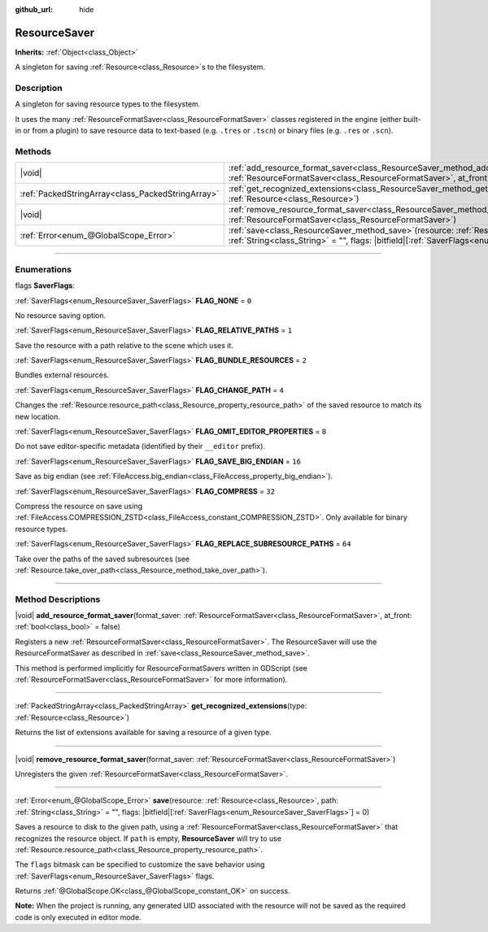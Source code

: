:github_url: hide

.. DO NOT EDIT THIS FILE!!!
.. Generated automatically from Godot engine sources.
.. Generator: https://github.com/godotengine/godot/tree/master/doc/tools/make_rst.py.
.. XML source: https://github.com/godotengine/godot/tree/master/doc/classes/ResourceSaver.xml.

.. _class_ResourceSaver:

ResourceSaver
=============

**Inherits:** :ref:`Object<class_Object>`

A singleton for saving :ref:`Resource<class_Resource>`\ s to the filesystem.

.. rst-class:: classref-introduction-group

Description
-----------

A singleton for saving resource types to the filesystem.

It uses the many :ref:`ResourceFormatSaver<class_ResourceFormatSaver>` classes registered in the engine (either built-in or from a plugin) to save resource data to text-based (e.g. ``.tres`` or ``.tscn``) or binary files (e.g. ``.res`` or ``.scn``).

.. rst-class:: classref-reftable-group

Methods
-------

.. table::
   :widths: auto

   +---------------------------------------------------+---------------------------------------------------------------------------------------------------------------------------------------------------------------------------------------------------------------------+
   | |void|                                            | :ref:`add_resource_format_saver<class_ResourceSaver_method_add_resource_format_saver>`\ (\ format_saver\: :ref:`ResourceFormatSaver<class_ResourceFormatSaver>`, at_front\: :ref:`bool<class_bool>` = false\ )      |
   +---------------------------------------------------+---------------------------------------------------------------------------------------------------------------------------------------------------------------------------------------------------------------------+
   | :ref:`PackedStringArray<class_PackedStringArray>` | :ref:`get_recognized_extensions<class_ResourceSaver_method_get_recognized_extensions>`\ (\ type\: :ref:`Resource<class_Resource>`\ )                                                                                |
   +---------------------------------------------------+---------------------------------------------------------------------------------------------------------------------------------------------------------------------------------------------------------------------+
   | |void|                                            | :ref:`remove_resource_format_saver<class_ResourceSaver_method_remove_resource_format_saver>`\ (\ format_saver\: :ref:`ResourceFormatSaver<class_ResourceFormatSaver>`\ )                                            |
   +---------------------------------------------------+---------------------------------------------------------------------------------------------------------------------------------------------------------------------------------------------------------------------+
   | :ref:`Error<enum_@GlobalScope_Error>`             | :ref:`save<class_ResourceSaver_method_save>`\ (\ resource\: :ref:`Resource<class_Resource>`, path\: :ref:`String<class_String>` = "", flags\: |bitfield|\[:ref:`SaverFlags<enum_ResourceSaver_SaverFlags>`\] = 0\ ) |
   +---------------------------------------------------+---------------------------------------------------------------------------------------------------------------------------------------------------------------------------------------------------------------------+

.. rst-class:: classref-section-separator

----

.. rst-class:: classref-descriptions-group

Enumerations
------------

.. _enum_ResourceSaver_SaverFlags:

.. rst-class:: classref-enumeration

flags **SaverFlags**:

.. _class_ResourceSaver_constant_FLAG_NONE:

.. rst-class:: classref-enumeration-constant

:ref:`SaverFlags<enum_ResourceSaver_SaverFlags>` **FLAG_NONE** = ``0``

No resource saving option.

.. _class_ResourceSaver_constant_FLAG_RELATIVE_PATHS:

.. rst-class:: classref-enumeration-constant

:ref:`SaverFlags<enum_ResourceSaver_SaverFlags>` **FLAG_RELATIVE_PATHS** = ``1``

Save the resource with a path relative to the scene which uses it.

.. _class_ResourceSaver_constant_FLAG_BUNDLE_RESOURCES:

.. rst-class:: classref-enumeration-constant

:ref:`SaverFlags<enum_ResourceSaver_SaverFlags>` **FLAG_BUNDLE_RESOURCES** = ``2``

Bundles external resources.

.. _class_ResourceSaver_constant_FLAG_CHANGE_PATH:

.. rst-class:: classref-enumeration-constant

:ref:`SaverFlags<enum_ResourceSaver_SaverFlags>` **FLAG_CHANGE_PATH** = ``4``

Changes the :ref:`Resource.resource_path<class_Resource_property_resource_path>` of the saved resource to match its new location.

.. _class_ResourceSaver_constant_FLAG_OMIT_EDITOR_PROPERTIES:

.. rst-class:: classref-enumeration-constant

:ref:`SaverFlags<enum_ResourceSaver_SaverFlags>` **FLAG_OMIT_EDITOR_PROPERTIES** = ``8``

Do not save editor-specific metadata (identified by their ``__editor`` prefix).

.. _class_ResourceSaver_constant_FLAG_SAVE_BIG_ENDIAN:

.. rst-class:: classref-enumeration-constant

:ref:`SaverFlags<enum_ResourceSaver_SaverFlags>` **FLAG_SAVE_BIG_ENDIAN** = ``16``

Save as big endian (see :ref:`FileAccess.big_endian<class_FileAccess_property_big_endian>`).

.. _class_ResourceSaver_constant_FLAG_COMPRESS:

.. rst-class:: classref-enumeration-constant

:ref:`SaverFlags<enum_ResourceSaver_SaverFlags>` **FLAG_COMPRESS** = ``32``

Compress the resource on save using :ref:`FileAccess.COMPRESSION_ZSTD<class_FileAccess_constant_COMPRESSION_ZSTD>`. Only available for binary resource types.

.. _class_ResourceSaver_constant_FLAG_REPLACE_SUBRESOURCE_PATHS:

.. rst-class:: classref-enumeration-constant

:ref:`SaverFlags<enum_ResourceSaver_SaverFlags>` **FLAG_REPLACE_SUBRESOURCE_PATHS** = ``64``

Take over the paths of the saved subresources (see :ref:`Resource.take_over_path<class_Resource_method_take_over_path>`).

.. rst-class:: classref-section-separator

----

.. rst-class:: classref-descriptions-group

Method Descriptions
-------------------

.. _class_ResourceSaver_method_add_resource_format_saver:

.. rst-class:: classref-method

|void| **add_resource_format_saver**\ (\ format_saver\: :ref:`ResourceFormatSaver<class_ResourceFormatSaver>`, at_front\: :ref:`bool<class_bool>` = false\ )

Registers a new :ref:`ResourceFormatSaver<class_ResourceFormatSaver>`. The ResourceSaver will use the ResourceFormatSaver as described in :ref:`save<class_ResourceSaver_method_save>`.

This method is performed implicitly for ResourceFormatSavers written in GDScript (see :ref:`ResourceFormatSaver<class_ResourceFormatSaver>` for more information).

.. rst-class:: classref-item-separator

----

.. _class_ResourceSaver_method_get_recognized_extensions:

.. rst-class:: classref-method

:ref:`PackedStringArray<class_PackedStringArray>` **get_recognized_extensions**\ (\ type\: :ref:`Resource<class_Resource>`\ )

Returns the list of extensions available for saving a resource of a given type.

.. rst-class:: classref-item-separator

----

.. _class_ResourceSaver_method_remove_resource_format_saver:

.. rst-class:: classref-method

|void| **remove_resource_format_saver**\ (\ format_saver\: :ref:`ResourceFormatSaver<class_ResourceFormatSaver>`\ )

Unregisters the given :ref:`ResourceFormatSaver<class_ResourceFormatSaver>`.

.. rst-class:: classref-item-separator

----

.. _class_ResourceSaver_method_save:

.. rst-class:: classref-method

:ref:`Error<enum_@GlobalScope_Error>` **save**\ (\ resource\: :ref:`Resource<class_Resource>`, path\: :ref:`String<class_String>` = "", flags\: |bitfield|\[:ref:`SaverFlags<enum_ResourceSaver_SaverFlags>`\] = 0\ )

Saves a resource to disk to the given path, using a :ref:`ResourceFormatSaver<class_ResourceFormatSaver>` that recognizes the resource object. If ``path`` is empty, **ResourceSaver** will try to use :ref:`Resource.resource_path<class_Resource_property_resource_path>`.

The ``flags`` bitmask can be specified to customize the save behavior using :ref:`SaverFlags<enum_ResourceSaver_SaverFlags>` flags.

Returns :ref:`@GlobalScope.OK<class_@GlobalScope_constant_OK>` on success.

\ **Note:** When the project is running, any generated UID associated with the resource will not be saved as the required code is only executed in editor mode.

.. |virtual| replace:: :abbr:`virtual (This method should typically be overridden by the user to have any effect.)`
.. |const| replace:: :abbr:`const (This method has no side effects. It doesn't modify any of the instance's member variables.)`
.. |vararg| replace:: :abbr:`vararg (This method accepts any number of arguments after the ones described here.)`
.. |constructor| replace:: :abbr:`constructor (This method is used to construct a type.)`
.. |static| replace:: :abbr:`static (This method doesn't need an instance to be called, so it can be called directly using the class name.)`
.. |operator| replace:: :abbr:`operator (This method describes a valid operator to use with this type as left-hand operand.)`
.. |bitfield| replace:: :abbr:`BitField (This value is an integer composed as a bitmask of the following flags.)`
.. |void| replace:: :abbr:`void (No return value.)`
